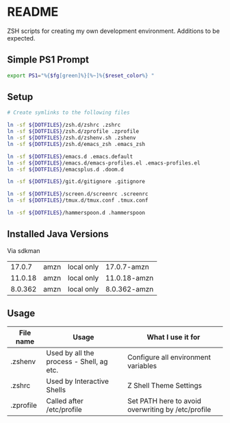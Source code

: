 * README
ZSH scripts for creating my own development environment. Additions to be expected.

** Simple PS1 Prompt
#+BEGIN_SRC bash
  export PS1="%{$fg[green]%}[%~]%{$reset_color%} "
#+END_SRC

** Setup
#+BEGIN_SRC bash
  # Create symlinks to the following files

  ln -sf ${DOTFILES}/zsh.d/zshrc .zshrc
  ln -sf ${DOTFILES}/zsh.d/zprofile .zprofile
  ln -sf ${DOTFILES}/zsh.d/zshenv.sh .zshenv
  ln -sf ${DOTFILES}/zsh.d/emacs_zsh .emacs_zsh

  ln -sf ${DOTFILES}/emacs.d .emacs.default
  ln -sf ${DOTFILES}/emacs.d/emacs-profiles.el .emacs-profiles.el
  ln -sf ${DOTFILES}/emacsplus.d .doom.d

  ln -sf ${DOTFILES}/git.d/gitignore .gitignore

  ln -sf ${DOTFILES}/screen.d/screenrc .screenrc
  ln -sf ${DOTFILES}/tmux.d/tmux.conf .tmux.conf

  ln -sf ${DOTFILES}/hammerspoon.d .hammerspoon

#+END_SRC


** Installed Java Versions
Via sdkman
|---------+------+------------+--------------|
|  17.0.7 | amzn | local only | 17.0.7-amzn  |
| 11.0.18 | amzn | local only | 11.0.18-amzn |
| 8.0.362 | amzn | local only | 8.0.362-amzn |
|---------+------+------------+--------------|

** Usage
|-----------+------------------------------------------+----------------------------------------------------|
| File name | Usage                                    | What I use it for                                  |
|-----------+------------------------------------------+----------------------------------------------------|
| .zshenv   | Used by all the process - Shell, ag etc. | Configure all environment variables                |
|-----------+------------------------------------------+----------------------------------------------------|
| .zshrc    | Used by Interactive Shells               | Z Shell Theme Settings                             |
|-----------+------------------------------------------+----------------------------------------------------|
| .zprofile | Called after /etc/profile                | Set PATH here to avoid overwriting by /etc/profile |
|-----------+------------------------------------------+----------------------------------------------------|
